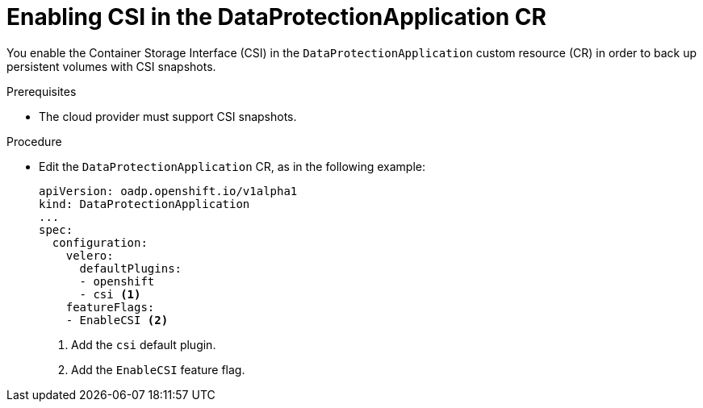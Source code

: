 // Module included in the following assemblies:
//
// * backup_and_restore/application_backup_and_restore/installing/installing-oadp-aws.adoc
// * backup_and_restore/application_backup_and_restore/installing/installing-oadp-azure.adoc
// * backup_and_restore/application_backup_and_restore/installing/installing-oadp-gcp.adoc
// * backup_and_restore/application_backup_and_restore/installing/installing-oadp-mcg.adoc
// * backup_and_restore/application_backup_and_restore/installing/installing-oadp-ocs.adoc

:_content-type: PROCEDURE
[id="oadp-enabling-csi-dpa_{context}"]
= Enabling CSI in the DataProtectionApplication CR

You enable the Container Storage Interface (CSI) in the `DataProtectionApplication` custom resource (CR) in order to back up persistent volumes with CSI snapshots.

.Prerequisites

* The cloud provider must support CSI snapshots.

.Procedure

* Edit the `DataProtectionApplication` CR, as in the following example:
+
[source,yaml]
----
apiVersion: oadp.openshift.io/v1alpha1
kind: DataProtectionApplication
...
spec:
  configuration:
    velero:
      defaultPlugins:
      - openshift
      - csi <1>
    featureFlags:
    - EnableCSI <2>
----
<1> Add the `csi` default plugin.
<2> Add the `EnableCSI` feature flag.
